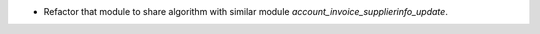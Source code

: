 * Refactor that module to share algorithm with similar module `account_invoice_supplierinfo_update`.

